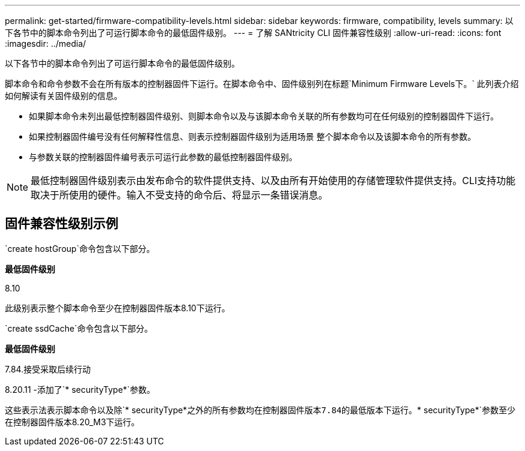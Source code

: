---
permalink: get-started/firmware-compatibility-levels.html 
sidebar: sidebar 
keywords: firmware, compatibility, levels 
summary: 以下各节中的脚本命令列出了可运行脚本命令的最低固件级别。 
---
= 了解 SANtricity CLI 固件兼容性级别
:allow-uri-read: 
:icons: font
:imagesdir: ../media/


[role="lead"]
以下各节中的脚本命令列出了可运行脚本命令的最低固件级别。

脚本命令和命令参数不会在所有版本的控制器固件下运行。在脚本命令中、固件级别列在标题`Minimum Firmware Levels下。` 此列表介绍如何解读有关固件级别的信息。

* 如果脚本命令未列出最低控制器固件级别、则脚本命令以及与该脚本命令关联的所有参数均可在任何级别的控制器固件下运行。
* 如果控制器固件编号没有任何解释性信息、则表示控制器固件级别为适用场景 整个脚本命令以及该脚本命令的所有参数。
* 与参数关联的控制器固件编号表示可运行此参数的最低控制器固件级别。


[NOTE]
====
最低控制器固件级别表示由发布命令的软件提供支持、以及由所有开始使用的存储管理软件提供支持。CLI支持功能取决于所使用的硬件。输入不受支持的命令后、将显示一条错误消息。

====


== 固件兼容性级别示例

`create hostGroup`命令包含以下部分。

*最低固件级别*

8.10

此级别表示整个脚本命令至少在控制器固件版本8.10下运行。

`create ssdCache`命令包含以下部分。

*最低固件级别*

7.84.接受采取后续行动

8.20.11 -添加了`* securityType*`参数。

这些表示法表示脚本命令以及除`* securityType*`之外的所有参数均在控制器固件版本7.84的最低版本下运行。`* securityType*`参数至少在控制器固件版本8.20_M3下运行。

